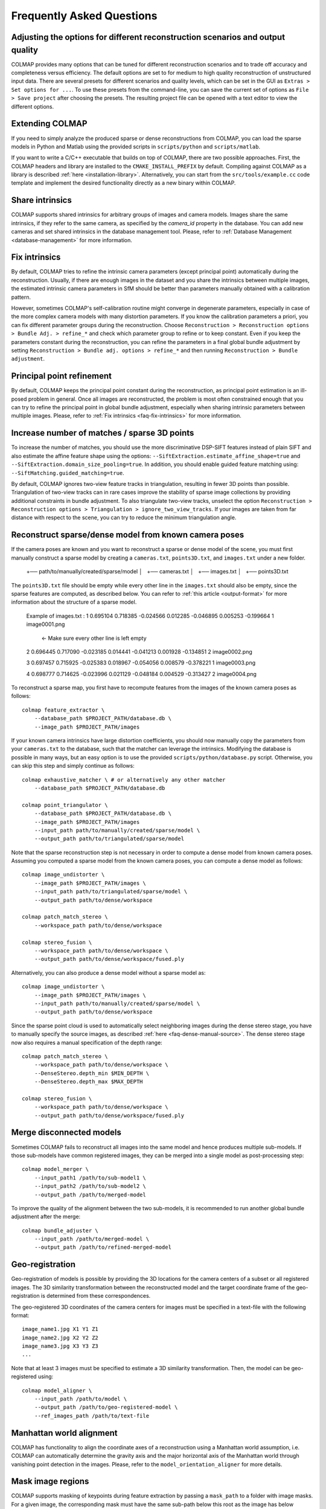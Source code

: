Frequently Asked Questions
==========================

Adjusting the options for different reconstruction scenarios and output quality
-------------------------------------------------------------------------------

COLMAP provides many options that can be tuned for different reconstruction
scenarios and to trade off accuracy and completeness versus efficiency. The
default options are set to for medium to high quality reconstruction of
unstructured input data. There are several presets for different scenarios and
quality levels, which can be set in the GUI as ``Extras > Set options for ...``.
To use these presets from the command-line, you can save the current set of
options as ``File > Save project`` after choosing the presets. The resulting
project file can be opened with a text editor to view the different options.


Extending COLMAP
----------------

If you need to simply analyze the produced sparse or dense reconstructions from
COLMAP, you can load the sparse models in Python and Matlab using the provided
scripts in ``scripts/python`` and ``scripts/matlab``.

If you want to write a C/C++ executable that builds on top of COLMAP, there are
two possible approaches. First, the COLMAP headers and library are installed
to the ``CMAKE_INSTALL_PREFIX`` by default. Compiling against COLMAP as a
library is described :ref:`here <installation-library>`. Alternatively, you can
start from the ``src/tools/example.cc`` code template and implement the desired
functionality directly as a new binary within COLMAP.


.. _faq-share-intrinsics:

Share intrinsics
----------------

COLMAP supports shared intrinsics for arbitrary groups of images and camera
models. Images share the same intrinsics, if they refer to the same camera, as
specified by the `camera_id` property in the database. You can add new cameras
and set shared intrinsics in the database management tool. Please, refer to
:ref:`Database Management <database-management>` for more information.


.. _faq-fix-intrinsics:

Fix intrinsics
--------------

By default, COLMAP tries to refine the intrinsic camera parameters (except
principal point) automatically during the reconstruction. Usually, if there are
enough images in the dataset and you share the intrinsics between multiple
images, the estimated intrinsic camera parameters in SfM should be better than
parameters manually obtained with a calibration pattern.

However, sometimes COLMAP's self-calibration routine might converge in
degenerate parameters, especially in case of the more complex camera models with
many distortion parameters. If you know the calibration parameters a priori, you
can fix different parameter groups during the reconstruction. Choose
``Reconstruction > Reconstruction options > Bundle Adj. > refine_*`` and check
which parameter group to refine or to keep constant. Even if you keep the
parameters constant during the reconstruction, you can refine the parameters in
a final global bundle adjustment by setting ``Reconstruction > Bundle adj.
options > refine_*`` and then running ``Reconstruction > Bundle adjustment``.


Principal point refinement
--------------------------

By default, COLMAP keeps the principal point constant during the reconstruction,
as principal point estimation is an ill-posed problem in general. Once all
images are reconstructed, the problem is most often constrained enough that you
can try to refine the principal point in global bundle adjustment, especially
when sharing intrinsic parameters between multiple images. Please, refer to
:ref:`Fix intrinsics <faq-fix-intrinsics>` for more information.


Increase number of matches / sparse 3D points
---------------------------------------------

To increase the number of matches, you should use the more discriminative
DSP-SIFT features instead of plain SIFT and also estimate the affine feature
shape using the options: ``--SiftExtraction.estimate_affine_shape=true`` and
``--SiftExtraction.domain_size_pooling=true``. In addition, you should enable
guided feature matching using: ``--SiftMatching.guided_matching=true``.

By default, COLMAP ignores two-view feature tracks in triangulation, resulting
in fewer 3D points than possible. Triangulation of two-view tracks can in rare
cases improve the stability of sparse image collections by providing additional
constraints in bundle adjustment. To also triangulate two-view tracks, unselect
the option ``Reconstruction > Reconstruction options > Triangulation >
ignore_two_view_tracks``. If your images are taken from far distance with
respect to the scene, you can try to reduce the minimum triangulation angle.


Reconstruct sparse/dense model from known camera poses
------------------------------------------------------

If the camera poses are known and you want to reconstruct a sparse or dense
model of the scene, you must first manually construct a sparse model by creating
a ``cameras.txt``, ``points3D.txt``, and ``images.txt`` under a new folder.

    +── path/to/manually/created/sparse/model
    │   +── cameras.txt
    │   +── images.txt
    │   +── points3D.txt

The ``points3D.txt`` file should be empty while every other line in the ``images.txt``
should also be empty, since the sparse features are computed, as described below. You can
refer to :ref:`this article <output-format>` for more information about the structure of
a sparse model.

    Example of images.txt :
    1 0.695104 0.718385 -0.024566 0.012285 -0.046895 0.005253 -0.199664 1 image0001.png
                                                                                        <- Make sure every other line is left empty
    2 0.696445 0.717090 -0.023185 0.014441 -0.041213 0.001928 -0.134851 2 image0002.png

    3 0.697457 0.715925 -0.025383 0.018967 -0.054056 0.008579 -0.378221 1 image0003.png

    4 0.698777 0.714625 -0.023996 0.021129 -0.048184 0.004529 -0.313427 2 image0004.png

To reconstruct a sparse map, you first have to recompute features from the
images of the known camera poses as follows::

    colmap feature_extractor \
        --database_path $PROJECT_PATH/database.db \
        --image_path $PROJECT_PATH/images

If your known camera intrinsics have large distortion coefficients, you should
now manually copy the parameters from your ``cameras.txt`` to the database, such
that the matcher can leverage the intrinsics. Modifying the database is possible
in many ways, but an easy option is to use the provided
``scripts/python/database.py`` script. Otherwise, you can skip this step and
simply continue as follows::

    colmap exhaustive_matcher \ # or alternatively any other matcher
        --database_path $PROJECT_PATH/database.db

    colmap point_triangulator \
        --database_path $PROJECT_PATH/database.db \
        --image_path $PROJECT_PATH/images
        --input_path path/to/manually/created/sparse/model \
        --output_path path/to/triangulated/sparse/model

Note that the sparse reconstruction step is not necessary in order to compute
a dense model from known camera poses. Assuming you computed a sparse model
from the known camera poses, you can compute a dense model as follows::

    colmap image_undistorter \
        --image_path $PROJECT_PATH/images \
        --input_path path/to/triangulated/sparse/model \
        --output_path path/to/dense/workspace

    colmap patch_match_stereo \
        --workspace_path path/to/dense/workspace

    colmap stereo_fusion \
        --workspace_path path/to/dense/workspace \
        --output_path path/to/dense/workspace/fused.ply

Alternatively, you can also produce a dense model without a sparse model as::

    colmap image_undistorter \
        --image_path $PROJECT_PATH/images \
        --input_path path/to/manually/created/sparse/model \
        --output_path path/to/dense/workspace

Since the sparse point cloud is used to automatically select neighboring images
during the dense stereo stage, you have to manually specify the source images,
as described :ref:`here <faq-dense-manual-source>`. The dense stereo stage
now also requires a manual specification of the depth range::

    colmap patch_match_stereo \
        --workspace_path path/to/dense/workspace \
        --DenseStereo.depth_min $MIN_DEPTH \
        --DenseStereo.depth_max $MAX_DEPTH

    colmap stereo_fusion \
        --workspace_path path/to/dense/workspace \
        --output_path path/to/dense/workspace/fused.ply


.. _faq-merge-models:

Merge disconnected models
-------------------------

Sometimes COLMAP fails to reconstruct all images into the same model and hence
produces multiple sub-models. If those sub-models have common registered images,
they can be merged into a single model as post-processing step::

    colmap model_merger \
        --input_path1 /path/to/sub-model1 \
        --input_path2 /path/to/sub-model2 \
        --output_path /path/to/merged-model

To improve the quality of the alignment between the two sub-models, it is
recommended to run another global bundle adjustment after the merge::

    colmap bundle_adjuster \
        --input_path /path/to/merged-model \
        --output_path /path/to/refined-merged-model


Geo-registration
----------------

Geo-registration of models is possible by providing the 3D locations for the
camera centers of a subset or all registered images. The 3D similarity
transformation between the reconstructed model and the target coordinate frame
of the geo-registration is determined from these correspondences.

The geo-registered 3D coordinates of the camera centers for images must be
specified in a text-file with the following format::

    image_name1.jpg X1 Y1 Z1
    image_name2.jpg X2 Y2 Z2
    image_name3.jpg X3 Y3 Z3
    ...

Note that at least 3 images must be specified to estimate a 3D similarity
transformation. Then, the model can be geo-registered using::

    colmap model_aligner \
        --input_path /path/to/model \
        --output_path /path/to/geo-registered-model \
        --ref_images_path /path/to/text-file


Manhattan world alignment
-------------------------

COLMAP has functionality to align the coordinate axes of a reconstruction using
a Manhattan world assumption, i.e. COLMAP can automatically determine the
gravity axis and the major horizontal axis of the Manhattan world through
vanishing point detection in the images. Please, refer to the
``model_orientation_aligner`` for more details.


Mask image regions
------------------

COLMAP supports masking of keypoints during feature extraction by passing a
``mask_path`` to a folder with image masks. For a given image, the corresponding
mask must have the same sub-path below this root as the image has below
``image_path``. The filename must be equal, aside from the added extension
``.png``. For example, for an image ``image_path/abc/012.jpg``, the mask would
be ``mask_path/abc/012.jpg.png``. No features will be extracted in regions,
where the mask image is black (pixel intensity value 0 in grayscale).


Register/localize new images into an existing reconstruction
------------------------------------------------------------

If you have an existing reconstruction of images and want to register/localize
new images within this reconstruction, you can follow these steps::

    colmap feature_extractor \
        --database_path $PROJECT_PATH/database.db \
        --image_path $PROJECT_PATH/images \
        --image_list_path /path/to/image-list.txt

    colmap vocab_tree_matcher \
        --database_path $PROJECT_PATH/database.db \
        --VocabTreeMatching.vocab_tree_path /path/to/vocab-tree.bin \
        --VocabTreeMatching.match_list_path /path/to/image-list.txt

    colmap image_registrator \
        --database_path $PROJECT_PATH/database.db \
        --image_path $PROJECT_PATH/images \
        --input_path /path/to/existing-model \
        --output_path /path/to/model-with-new-images

    colmap bundle_adjuster \
        --input_path /path/to/model-with-new-images \
        --output_path /path/to/model-with-new-images

Note that this first extracts features for the new images, then matches them to
the existing images in the database, and finally registers them into the model.
The image list text file contains a list of images to extract and match,
specified as one image file name per line. The bundle adjustment is optional.

If you need a more accurate image registration with triangulation, then you
should restart or continue the reconstruction process rather than just
registering the images to the model. Instead of running the
``image_registrator``, you should run the ``mapper`` to continue the
reconstruction process from the existing model::

    colmap mapper \
        --database_path $PROJECT_PATH/database.db \
        --image_path $PROJECT_PATH/images \
        --input_path /path/to/existing-model \
        --output_path /path/to/model-with-new-images

Or, alternatively, you can start the reconstruction from scratch::

    colmap mapper \
        --database_path $PROJECT_PATH/database.db \
        --image_path $PROJECT_PATH/images \
        --output_path /path/to/model-with-new-images

Note that dense reconstruction must be re-run from scratch after running the
``mapper`` or the ``bundle_adjuster``, as the coordinate frame of the model can
change during these steps.


Available functionality without GPU/CUDA
----------------------------------------

If you do not have a CUDA-enabled GPU but some other GPU, you can use all COLMAP
functionality except the dense reconstruction part. However, you can use
external dense reconstruction software as an alternative, as described in the
:ref:`Tutorial <dense-reconstruction>`. If you have a GPU with low compute power
or you want to execute COLMAP on a machine without an attached display and
without CUDA support, you can run all steps on the CPU by specifying the
appropriate options (e.g., ``--SiftExtraction.use_gpu=false`` for the feature
extraction step). But not that this might result in a significant slow-down of
the reconstruction pipeline.


Multi-GPU support in feature extraction/matching
------------------------------------------------

You can run feature extraction/matching on multiple GPUs by specifying multiple
indices for CUDA-enabled GPUs, e.g., ``--SiftExtraction.gpu_index=0,1,2,3`` and
``--SiftMatching.gpu_index=0,1,2,3`` runs the feature extraction/matching on 4
GPUs in parallel. Note that you can only run one thread per GPU and this
typically also gives the best performance. By default, COLMAP runs one feature
extraction/matching thread per CUDA-enabled GPU and this usually gives the best
performance as compared to running multiple threads on the same GPU.


Feature matching fails due to illegal memory access
---------------------------------------------------

If you encounter the following error message::

    MultiplyDescriptor: an illegal memory access was encountered

or the following:

    ERROR: Feature matching failed. This probably caused by insufficient GPU
           memory. Consider reducing the maximum number of features.

during feature matching, your GPU runs out of memory. Try decreasing the option
``--SiftMatching.max_num_matches`` until the error disappears. Note that this
might lead to inferior feature matching results, since the lower-scale input
features will be clamped in order to fit them into GPU memory. Alternatively,
you could change to CPU-based feature matching, but this can become very slow,
or better you buy a GPU with more memory.

The maximum required GPU memory can be approximately estimated using the
following formula: ``4 * num_matches * num_matches + 4 * num_matches * 256``.
For example, if you set ``--SiftMatching.max_num_matches 10000``, the maximum
required GPU memory will be around 400MB, which are only allocated if one of
your images actually has that many features.


Trading off completeness and accuracy in dense reconstruction
-------------------------------------------------------------

If the dense point cloud contains too many outliers and too much noise, try to
increase the value of option ``--StereoFusion.min_num_pixels``.

If the reconstructed dense surface mesh model using Poisson reconstruction
contains no surface or there are too many outlier surfaces, you should reduce
the value of option ``--PoissonMeshing.trim`` to decrease the surface are and
vice versa to increase it. Also consider to try the reduce the outliers or
increase the completeness in the fusion stage, as described above.

If the reconstructed dense surface mesh model using Delaunay reconstruction
contains too noisy or incomplete surfaces, you should increase the
``--DenaunayMeshing.quality_regularization`` parameter to obtain a smoother
surface. If the resolution of the mesh is too coarse, you should reduce the
``--DelaunayMeshing.max_proj_dist`` option to a lower value.


Improving dense reconstruction results for weakly textured surfaces
-------------------------------------------------------------------

For scenes with weakly textured surfaces it can help to have a high resolution
of the input images (``--DenseStereo.max_image_size``) and a large patch window
radius (``--DenseStereo.window_radius``). You may also want to reduce the
filtering threshold for the photometric consistency cost
(``--DenseStereo.filter_min_ncc``).


Surface mesh reconstruction
---------------------------

COLMAP supports two types of surface reconstruction algorithms. Poisson surface
reconstruction [kazhdan2013]_ and graph-cut based surface extraction from a
Delaunay triangulation. Poisson surface reconstruction typically requires an
almost outlier-free input point cloud and it often produces bad surfaces in the
presence of outliers or large holes in the input data. The Delaunay
triangulation based meshing algorithm is more robust to outliers and in general
more scalable to large datasets than the Poisson algorithm, but it usually
produces less smooth surfaces. Furthermore, the Delaunay based meshing can be
applied to sparse and dense reconstruction results. To increase the smoothness
of the surface as a post-processing step, you could use Laplacian smoothing, as
e.g. implemented in Meshlab.

Note that the two algorithms can also be combined by first running the Delaunay
meshing to robustly filter outliers from the sparse or dense point cloud and
then, in the second step, performing Poisson surface reconstruction to obtain a
smooth surface.


Speedup dense reconstruction
----------------------------

The dense reconstruction can be speeded up in multiple ways:

- Put more GPUs in your system as the dense reconstruction can make use of
  multiple GPUs during the stereo reconstruction step. Put more RAM into your
  system and increase the ``--DenseStereo.cache_size``,
  ``--StereoFusion.cache_size`` to the largest possible value in order to
  speed up the dense fusion step.

- Do not perform geometric dense stereo reconstruction
  ``--DenseStereo.geom_consistency false``. Make sure to also enable
  ``--DenseStereo.filter true`` in this case.

- Reduce the ``--DenseStereo.max_image_size``, ``--StereoFusion.max_image_size``
  values to perform dense reconstruction on a maximum image resolution.

- Reduce the number of source images per reference image to be considered, as
  described :ref:`here <faq-dense-memory>`.

- Increase the patch windows step ``--DenseStereo.window_step`` to 2.

- Reduce the patch window radius ``--DenseStereo.window_radius``.

- Reduce the number of patch match iterations ``--DenseStereo.num_iterations``.

- Reduce the number of sampled views ``--DenseStereo.num_samples``.

- To speedup the dense stereo and fusion step for very large reconstructions,
  you can use CMVS to partition your scene into multiple clusters and to prune
  redundant images, as described :ref:`here <faq-dense-memory>`.

Note that apart from upgrading your hardware, the proposed changes might degrade
the quality of the dense reconstruction results. When canceling the stereo
reconstruction process and restarting it later, the previous progress is not
lost and any already processed views will be skipped.


.. _faq-dense-memory:

Reduce memory usage during dense reconstruction
-----------------------------------------------

If you run out of GPU memory during patch match stereo, you can either reduce
the maximum image size by setting the option ``--DenseStereo.max_image_size`` or
reduce the number of source images in the ``stereo/patch-match.cfg`` file from
e.g. ``__auto__, 30`` to ``__auto__, 10``. Note that enabling the
``geom_consistency`` option increases the required GPU memory.

If you run out of CPU memory during stereo or fusion, you can reduce the
``--DenseStereo.cache_size`` or ``--StereoFusion.cache_size`` specified in
gigabytes or you can reduce ``--DenseStereo.max_image_size`` or
``--StereoFusion.max_image_size``. Note that a too low value might lead to very
slow processing and heavy load on the hard disk.

For large-scale reconstructions of several thousands of images, you should
consider splitting your sparse reconstruction into more manageable clusters of
images using e.g. CMVS [furukawa10]_. In addition, CMVS allows to prune
redundant images observing the same scene elements. Note that, for this use
case, COLMAP's dense reconstruction pipeline also supports the PMVS/CMVS folder
structure when executed from the command-line. Please, refer to the workspace
folder for example shell scripts. Note that the example shell scripts for
PMVS/CMVS are only generated, if the output type is set to PMVS. Since CMVS
produces highly overlapping clusters, it is recommended to increase the default
value of 100 images per cluster to as high as possible according to your
available system resources and speed requirements. To change the number of
images using CMVS, you must modify the shell scripts accordingly. For example,
``cmvs pmvs/ 500`` to limit each cluster to 500 images. If you want to use CMVS
to prune redundant images but not to cluster the scene, you can simply set this
number to a very large value.


.. _faq-dense-manual-source:

Manual specification of source images during dense reconstruction
-----------------------------------------------------------------

You can change the number of source images in the ``stereo/patch-match.cfg``
file from e.g. ``__auto__, 30`` to ``__auto__, 10``. This selects the images
with the most visual overlap automatically as source images. You can also use
all other images as source images, by specifying ``__all__``. Alternatively, you
can manually specify images with their name, for example::

    image1.jpg
    image2.jpg, image3.jpg
    image2.jpg
    image1.jpg, image3.jpg
    image3.jpg
    image1.jpg, image2.jpg

Here, ``image2.jpg`` and ``image3.jpg`` are used as source images for
``image1.jpg``, etc.


Multi-GPU support in dense reconstruction
-----------------------------------------

You can run dense reconstruction on multiple GPUs by specifying multiple indices
for CUDA-enabled GPUs, e.g., ``--DenseStereo.gpu_index=0,1,2,3`` runs the dense
reconstruction on 4 GPUs in parallel. You can also run multiple dense
reconstruction threads on the same GPU by specifying the same GPU index twice,
e.g., ``--DenseStereo.gpu_index=0,0,1,1,2,3``. By default, COLMAP runs one
dense reconstruction thread per CUDA-enabled GPU.


.. _faq-dense-timeout:

Fix GPU freezes and timeouts during dense reconstruction
--------------------------------------------------------

The stereo reconstruction pipeline runs on the GPU using CUDA and puts the GPU
under heavy load. You might experience a display freeze or even a program crash
during the reconstruction. As a solution to this problem, you could use a
secondary GPU in your system, that is not connected to your display by setting
the GPU indices explicitly (usually index 0 corresponds to the card that the
display is attached to). Alternatively, you can increase the GPU timeouts of
your system, as detailed in the following.

By default, the Windows operating system detects response problems from the GPU,
and recovers to a functional desktop by resetting the card and aborting the
stereo reconstruction process. The solution is to increase the so-called
"Timeout Detection & Recovery" (TDR) delay to a larger value. Please, refer to
the `NVIDIA Nsight documentation <https://goo.gl/UWKVs6>`_ or to the `Microsoft
documentation <http://www.microsoft.com/whdc/device/display/wddm_timeout.mspx>`_
on how to increase the delay time under Windows. You can increase the delay
using the following Windows Registry entries::

    [HKEY_LOCAL_MACHINE\SYSTEM\CurrentControlSet\Control\GraphicsDrivers]
    "TdrLevel"=dword:00000001
    "TdrDelay"=dword:00000120

To set the registry entries, execute the following commands using administrator
privileges (e.g., in ``cmd.exe`` or ``powershell.exe``)::

    reg add HKEY_LOCAL_MACHINE\SYSTEM\CurrentControlSet\Control\GraphicsDrivers /v TdrLevel /t REG_DWORD /d 00000001
    reg add HKEY_LOCAL_MACHINE\SYSTEM\CurrentControlSet\Control\GraphicsDrivers /v TdrDelay /t REG_DWORD /d 00000120

and restart your machine afterwards to make the changes effective.

The X window system under Linux/Unix has a similar feature and detects response
problems of the GPU. The easiest solution to avoid timeout problems under the X
window system is to shut it down and run the stereo reconstruction from the
command-line. Under Ubuntu, you could first stop X using::

    sudo service lightdm stop

And then run the dense reconstruction code from the command-line::

    colmap patch_match_stereo ...

Finally, you can restart your desktop environment with the following command::

    sudo service lightdm start

If the dense reconstruction still crashes after these changes, the reason is
probably insufficient GPU memory, as discussed in a separate item in this list.

